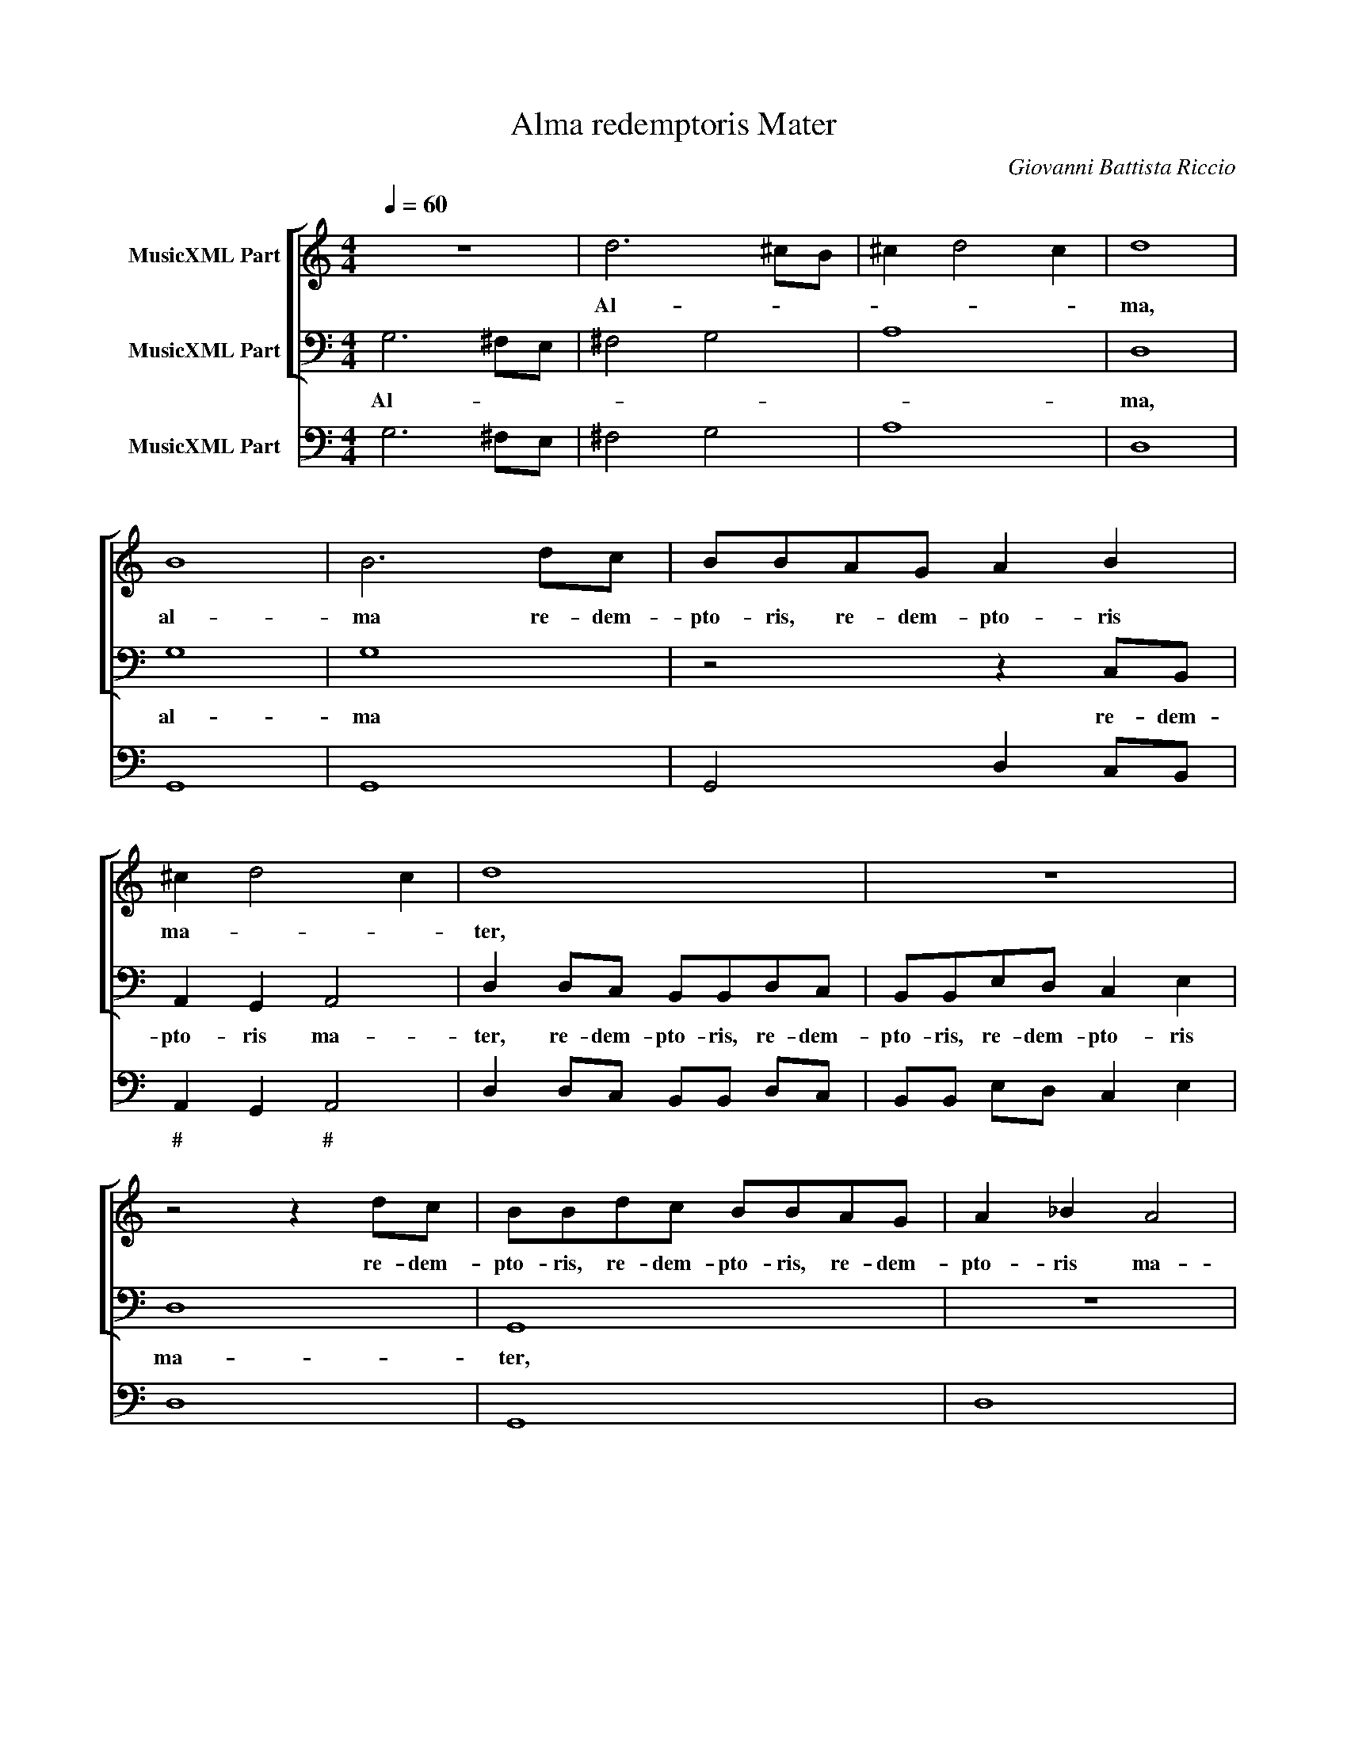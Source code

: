 X:1
T:Alma redemptoris Mater
C:Giovanni Battista Riccio
Z:(C) Wim Looyestijn - 2015
%%score [ 1 2 ] 3
L:1/8
Q:1/4=60
M:4/4
I:linebreak $
K:C
V:1 treble nm="MusicXML Part"
V:2 bass nm="MusicXML Part"
V:3 bass nm="MusicXML Part"
V:1
 z8 | d6 ^cB | ^c2 d4 c2 | d8 | B8 | B6 dc | BBAG A2 B2 |$ ^c2 d4 c2 | d8 | z8 | z4 z2 dc | %11
w: |Al- * *||ma,|al-|ma re- dem-|pto- ris, re- dem- pto- ris|ma- * *|ter,||re- dem-|
 BBdc BBAG | A2 _B2 A4 |$[M:3/1] G16 z8 | z24 | z24 | d12 B4 c4 A4 | _B8 G8 A8 | F8 E16 | %19
w: pto- ris, re- dem- pto- ris, re- dem-|pto- ris ma-|ter,|||Quae per vi- a|coe- li por-|ta ma-|
[M:4/4] D8 |$ z8 | z8 | z2 A4 B^c | d2 d2 cBcA | B A2 ^G A4 |$[M:3/1] z24 | z24 | d12 c4 B8 | %28
w: nes,|||et stel- la|ma- ris suc- cur- re ca-|den- * * ti|||sur- ge- re|
 c8 A8 G8 | d16 A8 | B24 |$ c12 c4 c8 | A12 A4 A8 | d8 c8 B8 | A12 A4 A8 | z24 | d4 ^c4 d4 B4 A8 |$ %37
w: qui cu- rat|po- pu-|lo,|sur- ge- re,|sur- ge- re|qui cu- rat|po- lu- lo,||tu quae ge- nu- i-|
[M:4/4] G8 | z2 G2 G2 AB | c4 c4 | z2 A2 A2 Bc | d4 d4 |$ z8 | z4 z2 ed | cBAc B4 | A4 z2 ed |$ %46
w: sti,|na- tu- ra mi-|ran- te,|na- tu- ra mi-|ran- te,||tu- um|san- ctum Ge- ni- to-|rem, tu- um|
 ^ccdB A4 | G8 | z8 | G2 A2 B4 | B4 B2 ^c2 | d3 d d4 |$ d2 e2 ^c4 | d2 B2 A4 | G8 | z8 | z8 | %57
w: san- ctum Ge- ni- to-|rem,||Vir- go pri-|us ac pos-|te- ri- us,|Ga- bri- e-|lis ab o-|re|||
 c4 c4 | c2 c2 B4 |$ A4 B4 | A4 A4 | A4 _B2 B2 | A4 G4 | A4 G4 | z4 z2 dc |$ BBAG A4 | G4 z4 | z8 | %68
w: su- mens|il- lud a-|ve, a-|ve, su-|mens il- lus|a- ve,|a- ve,|pec- ca-|to- rum mi- se- re-|re,||
 z2 GF EEDC |$ D4 C2 cB | AABc d4 | d8 | B6 A2 | A8 | G16 |] %75
w: pec- ca- to- rum mi- se-|re- re, pec- ca-|to- rum mi- se- re-|re,|mi- se-|re-|re.|
V:2
 G,6 ^F,E, | ^F,4 G,4 | A,8 | D,8 | G,8 | G,8 | z4 z2 C,B,, |$ A,,2 G,,2 A,,4 | %8
w: Al- * *|||ma,|al-|ma|re- dem-|pto- ris ma-|
 D,2 D,C, B,,B,,D,C, | B,,B,,E,D, C,2 E,2 | D,8 | G,,8 | z8 |$[M:3/1] G,12 E,4 F,4 D,4 | %14
w: ter, re- dem- pto- ris, re- dem-|pto- ris, re- dem- pto- ris|ma-|ter,||Quae per vi- a|
 E,8 C,8 D,8 | B,,8 A,,16 | G,,16 z8 | z24 | z24 |[M:4/4] z2 D,4 E,^F, |$ G,2 G,2 A,^G,A,F, | %21
w: coe- li por-|ta ma-|nes,|||et stel- la|ma- ris suc- cur- re ca-|
 E,2 E,2 D,^C,D,B,, | A,,2 A,,2 D,4- | D,2 B,,2 A,,2 A,,2 | E,4 A,,4 |$[M:3/1] D,12 C,4 B,,8 | %26
w: den- ti, suc- cur- re ca-|den- ti, suc-|* cur- re ca-|den- ti|sur- ge- re|
 C,8 A,,8 G,,8 | D,16 G,,8 | C,24 | D,12 D,4 D,8 | G,,12 G,,4 G,,8 |$ C,8 C,8 C,8 | F,12 F,4 F,8 | %33
w: qui cu- rat|po- pu-|lo,|sur- ge- re,|sur- ge- re|qui cu- rat|po- lu- lo,|
 _B,,8 A,,8 G,,8 | D,12 D,4 D,8 | G,4 ^F,4 G,4 E,4 D,8 | G,,16 z8 |$[M:4/4] z2 G,,2 G,,2 A,,B,, | %38
w: qui cu- rat|po- lu- lo,|tu quae ge- nu- i-|sti,|na- tu- ra mi-|
 C,4 C,4 | z2 C,2 C,2 D,E, | F,4 F,4 | z2 D,2 D,2 E,F, |$ G,4 G,2 A,G, | F,E,D,F, E,4 | %44
w: ran- te,|na- tu- ra mi-|ran- te,|na- tu- ra mi-|ran- te, tu- um|san- ctum Ge- ni- to-|
 A,,4 z2 E,D, | ^C,C,D,D, E,4 |$ A,,2 D,G,, D,4 | G,,4 C,2 D,2 | E,4 E,4 | E,2 ^F,2 G,3 G, | %50
w: rem, tu- um|san- ctum Ge- ni- to-|rem, Ge- ni- to-|rem, Vir- go|pri- us|ac pos- te- ri-|
 G,4 G,2 E,2 | D,4 G,,2 G,,2 |$ D,4 A,,4 | z8 | z4 G,2 A,2 | ^F,4 G,2 E,2 | D,4 G,,4 | C,4 C,4 | %58
w: us, Ga- bri-|e- lis ab|o- re||Ga- bri-|e- lis ab|o- re|su- mens|
 A,,2 A,,2 E,4 |$ A,,4 z4 | z4 D,4 | D,4 G,,2 G,,2 | D,4 G,,4 | z4 z2 G,F, | E,E,D,C, D,4 |$ %65
w: il- lud a-|ve,|su-|mens il- lus|a- ve,|pec- ca-|to- rum mi- se- re-|
 G,,4 z2 D,C, | B,,B,,A,,G,, D,4 | G,,2 G,F, E,E,D,C, | G,4 C,4 |$ z8 | z8 | z8 | B,,6 C,2 | D,8 | %74
w: re, pec- ca-|to- rum mi- se- re-|re, pec- ca- to- rum mi- se-|re- re,||||mi- se-|re-|
 G,,16 |] %75
w: re.|
V:3
 G,6 ^F,E, | ^F,4 G,4 | A,8 | D,8 | G,,8 | G,,8 | G,,4 D,2 C,B,, |$ A,,2 G,,2 A,,4 | %8
w: |||||||# * #|
 D,2 D,C, B,,B,, D,C, | B,,B,, E,D, C,2 E,2 | D,8 | G,,8 | D,8 |$[M:3/1] G,12 E,4 F,4 D,4 | %14
w: ||||||
 E,8 C,8 D,8 | B,,8 A,,16 | G,,16 F,,8 | _B,,8 C,8 F,8 | D,8 A,,16 |[M:4/4] D,2 D,4 E,^F, |$ %20
w: ||||||
 G,2 G,2 A,^G, A,F, | E,2 E,2 D,^C, D,B,, | A,,2 A,,2 D,4- | D,2 B,,2 A,,2 A,,2 | E,4 A,,4 |$ %25
w: |||||
[M:3/1] D,12 C,4 B,,8 | C,8 A,,8 G,,8 | D,16 G,,8 | C,24 | D,12 D,4 D,8 | G,,12 G,,4 G,,8 |$ %31
w: ||||||
 C,8 C,8 C,8 | F,,12 F,,4 F,,8 | _B,,8 A,,8 G,,8 | D,12 D,4 D,8 | G,4 ^F,4 G,4 E,4 D,8 | %36
w: |||||
 G,,16 D,8 |$[M:4/4] G,,2 G,,2 G,,2 A,,B,, | C,4 C,4 | C,2 C,2 C,2 D,E, | F,4 F,4 | %41
w: |||||
 D,2 D,2 D,2 E,F, |$ G,4 G,2 A,G, | F,E, D,F, E,4 | A,,4 E,2 E,D, | ^C,C, D,D, E,4 |$ %46
w: |||||
 A,,2 D,G,, D,4 | G,,4 C,2 D,2 | E,4 E,4 | E,2 ^F,2 G,3 G, | G,4 G,2 E,2 | D,4 G,,2 G,,2 |$ %52
w: ||||* * # 6||
 D,4 A,,4 | D,2 G,2 D,4 | G,,4 G,2 A,2 | ^F,4 G,2 E,2 | D,4 G,,4 | C,4 C,4 | A,,2 A,,2 E,4 |$ %59
w: |||||||
 A,,4 E,4 | A,,4 D,4 | D,4 G,,2 G,,2 | D,4 G,,4 | D,4 G,,2 G,F, | E,E, D,C, D,4 |$ G,,4 D,2 D,C, | %66
w: |||||||
 B,,B,, A,,G,, D,4 | G,,2 G,F, E,E, D,C, | G,4 C,4 |$ G,,4 C,4 | F,F,G,E, D,4 | G,,8 | B,,6 C,2 | %73
w: ||||* * * 6 *||6 6|
 D,8 | G,,16 |] %75
w: ||
